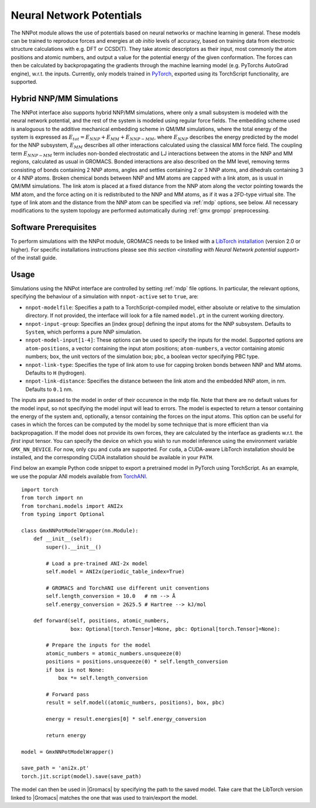 .. _nnpot:

Neural Network Potentials
------------------------------------

The NNPot module allows the use of potentials based on neural networks or
machine learning in general. These models can be trained to reproduce forces
and energies at *ab initio* levels of accuracy, based on training data from
electronic structure calculations with e.g. DFT or CCSD(T). They take atomic
descriptors as their input, most commonly the atom positions and atomic numbers,
and output a value for the potential energy of the given conformation. The forces
can then be calculated by backpropagating the gradients through the machine
learning model (e.g. PyTorchs AutoGrad engine), w.r.t. the inputs.
Currently, only models trained in `PyTorch <https://pytorch.org/>`_,
exported using its TorchScript functionality, are supported.

Hybrid NNP/MM Simulations
^^^^^^^^^^^^^^^^^^^^^^^^^

The NNPot interface also supports hybrid NNP/MM simulations, where only a small
subsystem is modeled with the neural network potential, and the rest of the system
is modeled using regular force fields. The embedding scheme used is analoguous
to the additive mechanical embedding scheme in QM/MM simulations, where the total
energy of the system is expressed as :math:`E_{tot} = E_{NNP} + E_{MM} + E_{NNP-MM}`,
where :math:`E_{NNP}` describes the energy predicted by the model for the NNP subsystem,
:math:`E_{MM}` describes all other interactions calculated using the classical MM
force field. The coupling term :math:`E_{NNP-MM}` term includes non-bonded electrostatic
and LJ interactions between the atoms in the NNP and MM regions, calculated as usual
in GROMACS. Bonded interactions are also described on the MM level, removing terms
consisting of bonds containing 2 NNP atoms, angles and settles containing 2 or 3 NNP atoms,
and dihedrals containing 3 or 4 NNP atoms. Broken chemical bonds between NNP and MM atoms
are capped with a link atom, as is usual in QM/MM simulations. The link atom is placed at
a fixed distance from the NNP atom along the vector pointing towards the MM atom, and
the force acting on it is redistributed to the NNP and MM atoms, as if it was a 2FD-type
virtual site. The type of link atom and the distance from the NNP atom can be specified
via :ref:`mdp` options, see below. All necessary modifications to the system topology
are performed automatically during :ref:`gmx grompp` preprocessing.

Software Prerequisites
^^^^^^^^^^^^^^^^^^^^^^

To perform simulations with the NNPot module, GROMACS needs to be linked with
a `LibTorch installation <https://pytorch.org/get-started/locally/>`_ (version
2.0 or higher). For specific installations instructions please see
`this section <installing with Neural Network potential support>` of the install guide.

Usage
^^^^^

Simulations using the NNPot interface are controlled by setting :ref:`mdp` file options.
In particular, the relevant options, specifying the behaviour of a simulation
with ``nnpot-active`` set to ``true``, are:

-  ``nnpot-modelfile``: Specifies a path to a TorchScript-compiled model, either absolute
   or relative to the simulation directory. If not provided, the interface will look for
   a file named ``model.pt`` in the current working directory.
-  ``nnpot-input-group``: Specifies an [index group] defining the input atoms for
   the NNP subsystem. Defaults to ``System``, which performs a pure NNP simulation.
-  ``nnpot-model-input[1-4]``: These options can be used to specify the inputs
   for the model. Supported options are ``atom-positions``, a vector containing the input
   atom positions; ``atom-numbers``, a vector containing atomic numbers; ``box``, the unit
   vectors of the simulation box; ``pbc``, a boolean vector specifying PBC type.
-  ``nnpot-link-type``: Specifies the type of link atom to use for capping broken bonds
   between NNP and MM atoms. Defaults to ``H`` (hydrogen).
-  ``nnpot-link-distance``: Specifies the distance between the link atom and the
   embedded NNP atom, in nm. Defaults to ``0.1`` nm.

The inputs are passed to the model in order of their occurence in the mdp file. Note
that there are no default values for the model input, so not specifying the model
input will lead to errors. The model is expected to return a tensor containing the energy
of the system and, optionally, a tensor containing the forces on the input atoms.
This option can be useful for cases in which the forces can be computed by the model
by some technique that is more efficient than via backpropagation. If the model does not
provide its own forces, they are calculated by the interface as gradients
w.r.t. the *first* input tensor. \
You can specify the device on which you wish to run model inference using the
environment variable ``GMX_NN_DEVICE``. For now, only ``cpu`` and ``cuda`` are supported.
For ``cuda``, a CUDA-aware LibTorch installation should be installed, and the corresponding
CUDA installation should be available in your ``PATH``. 

Find below an example Python code snippet to export a pretrained model in
PyTorch using TorchScript. As an example, we use the popular ANI models
available from `TorchANI <https://github.com/aiqm/torchani/>`_. 

::

    import torch
    from torch import nn
    from torchani.models import ANI2x
    from typing import Optional

    class GmxNNPotModelWrapper(nn.Module):
        def __init__(self):
            super().__init__()

            # Load a pre-trained ANI-2x model
            self.model = ANI2x(periodic_table_index=True)

            # GROMACS and TorchANI use different unit conventions
            self.length_conversion = 10.0   # nm --> Å
            self.energy_conversion = 2625.5 # Hartree --> kJ/mol

        def forward(self, positions, atomic_numbers, 
                    box: Optional[torch.Tensor]=None, pbc: Optional[torch.Tensor]=None):
            
            # Prepare the inputs for the model
            atomic_numbers = atomic_numbers.unsqueeze(0)
            positions = positions.unsqueeze(0) * self.length_conversion
            if box is not None:
                box *= self.length_conversion

            # Forward pass
            result = self.model((atomic_numbers, positions), box, pbc)

            energy = result.energies[0] * self.energy_conversion

            return energy
        
    model = GmxNNPotModelWrapper()

    save_path = 'ani2x.pt'
    torch.jit.script(model).save(save_path)

The model can then be used in |Gromacs| by specifying the path to the saved model.
Take care that the LibTorch version linked to |Gromacs| matches the one that
was used to train/export the model.
